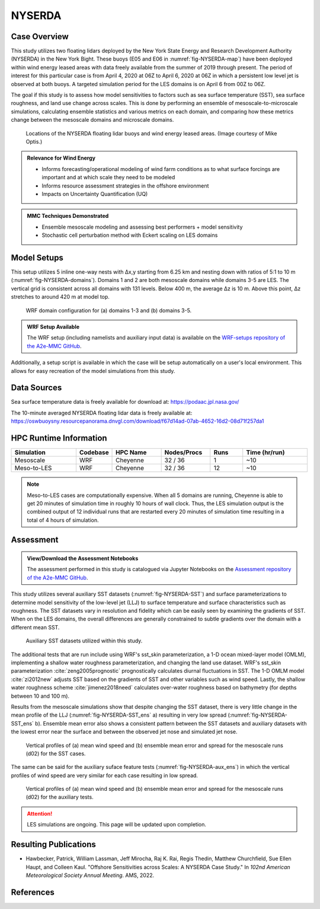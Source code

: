 *******
NYSERDA 
*******

Case Overview
-------------

This study utilizes two floating lidars deployed by the New York State Energy and Research Development Authority (NYSERDA) in the New York Bight.
These buoys (E05 and E06 in :numref:`fig-NYSERDA-map`) have been deployed within wind energy leased areas with data freely available from the summer of 2019 through present.
The period of interest for this particular case is from April 4, 2020 at 06Z to April 6, 2020 at 06Z in which a persistent low level jet is observed at both buoys.
A targeted simulation period for the LES domains is on April 6 from 00Z to 06Z.

The goal if this study is to assess how model sensitivities to factors such as sea surface temperature (SST), sea surface roughness, and land use change across scales.
This is done by performing an ensemble of mesoscale-to-microscale simulations, calculating ensemble statistics and various metrics on each domain, and comparing how these metrics change between the mesoscale domains and microscale domains.


  .. _fig-NYSERDA-map:
  .. figure:: ../img/NYSERDA.png
    :width: 400
    :align: center

    Locations of the NYSERDA floating lidar buoys and wind energy leased areas. (Image courtesy of Mike Optis.)

.. admonition:: Relevance for Wind Energy

   - Informs forecasting/operational modeling of wind farm conditions as to what surface forcings are important and at which scale they need to be modeled
   - Informs resource assessment strategies in the offshore environment
   - Impacts on Uncertainty Quantification (UQ)

.. admonition:: MMC Techniques Demonstrated

   - Ensemble mesoscale modeling and assessing best performers + model sensitivity
   - Stochastic cell perturbation method with Eckert scaling on LES domains 

Model Setups
------------

This setup utilizes 5 inline one-way nests with ∆x,y starting from 6.25 km and nesting down with ratios of 5:1 to 10 m (:numref:`fig-NYSERDA-domains`).
Domains 1 and 2 are both mesoscale domains while domains 3-5 are LES.
The vertical grid is consistent across all domains with 131 levels.
Below 400 m, the average ∆z is 10 m.
Above this point, ∆z stretches to around 420 m at model top.

  .. _fig-NYSERDA-domains:
  .. figure:: ../img/ModelSetup.png
    :width: 600
    :align: center

    WRF domain configuration for (a) domains 1-3 and (b) domains 3-5.

.. admonition::
   WRF Setup Available

   The WRF setup (including namelists and auxiliary input data) is available on the `WRF-setups repository of the A2e-MMC GitHub <https://github.com/a2e-mmc/WRF-setups/tree/master/NYSERDA>`_.

Additionally, a setup script is available in which the case will be setup automatically on a user's local environment.
This allows for easy recreation of the model simulations from this study.

Data Sources
------------
Sea surface temperature data is freely available for download at: https://podaac.jpl.nasa.gov/

The 10-minute averaged NYSERDA floating lidar data is freely available at: https://oswbuoysny.resourcepanorama.dnvgl.com/download/f67d14ad-07ab-4652-16d2-08d71f257da1

HPC Runtime Information
-----------------------

.. list-table:: 
   :widths: 20 10 15 15 10 20
   :header-rows: 1
   :align: center

   * - Simulation
     - Codebase
     - HPC Name
     - Nodes/Procs
     - Runs 
     - Time (hr/run) 
   * - Mesoscale
     - WRF
     - Cheyenne
     - 32 / 36
     - 1
     - ~10
   * - Meso-to-LES
     - WRF
     - Cheyenne
     - 32 / 36
     - 12
     - ~10


.. note::
   Meso-to-LES cases are computationally expensive. When all 5 domains are running, Cheyenne is able to get 20 minutes of simulation time in roughly 10 hours of wall clock. Thus, the LES simulation output is the combined output of 12 individual runs that are restarted every 20 minutes of simulation time resulting in a total of 4 hours of simulation.

Assessment
----------

.. admonition:: View/Download the Assessment Notebooks

   The assessment performed in this study is catalogued via Jupyter Notebooks on the `Assessment repository of the A2e-MMC GitHub <https://github.com/a2e-mmc/assessment/tree/master/studies/NYSERDA>`_.

This study utilizes several auxiliary SST datasets (:numref:`fig-NYSERDA-SST`) and surface parameterizations to determine model sensitivity of the low-level jet (LLJ) to surface temperature and surface characteristics such as roughness.
The SST datasets vary in resolution and fidelity which can be easily seen by examining the gradients of SST.
When on the LES domains, the overall differences are generally constrained to subtle gradients over the domain with a different mean SST.

  .. _fig-NYSERDA-SST:
  .. figure:: ../img/NYSERDA_SST.png
    :width: 500
    :align: center

    Auxiliary SST datasets utilized within this study.

The additional tests that are run include using WRF's sst_skin parameterization, a 1-D ocean mixed-layer model (OMLM), implementing a shallow water roughness parameterization, and changing the land use dataset.
WRF's sst_skin parameterization :cite:`zeng2005prognostic` prognostically calculates diurnal fluctuations in SST.
The 1-D OMLM model :cite:`zi2012new` adjusts SST based on the gradients of SST and other variables such as wind speed.
Lastly, the shallow water roughness scheme :cite:`jimenez2018need` calculates over-water roughness based on bathymetry (for depths between 10 and 100 m).

Results from the mesoscale simulations show that despite changing the SST dataset, there is very little change in the mean profile of the LLJ (:numref:`fig-NYSERDA-SST_ens` a) resulting in very low spread (:numref:`fig-NYSERDA-SST_ens` b).
Ensemble mean error also shows a consistent pattern between the SST datasets and auxiliary datasets with the lowest error near the surface and between the observed jet nose and simulated jet nose.

  .. _fig-NYSERDA-SST_ens:
  .. figure:: ../img/NYSERDA_SST_sensitivity.png
    :width: 400
    :align: center

    Vertical profiles of (a) mean wind speed and (b) ensemble mean error and spread for the mesoscale runs (d02) for the SST cases.

The same can be said for the auxiliary suface feature tests (:numref:`fig-NYSERDA-aux_ens`) in which the vertical profiles of wind speed are very similar for each case resulting in low spread.

  .. _fig-NYSERDA-aux_ens:
  .. figure:: ../img/NYSERDA_AUX_sensitivity.png
    :width: 400
    :align: center

    Vertical profiles of (a) mean wind speed and (b) ensemble mean error and spread for the mesoscale runs (d02) for the auxiliary tests.

.. attention::
  LES simulations are ongoing. This page will be updated upon completion.

.. _pubs:

Resulting Publications
----------------------

* Hawbecker, Patrick, William Lassman, Jeff Mirocha, Raj K. Rai, Regis Thedin, Matthew Churchfield, Sue Ellen Haupt, and Colleen Kaul. "Offshore Sensitivities across Scales: A NYSERDA Case Study." In *102nd American Meteorological Society Annual Meeting*. AMS, 2022.





References
----------

.. bibliography:: ../01_references.bib
   :all:

